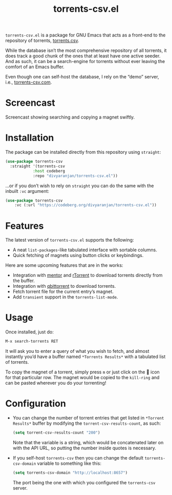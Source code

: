 #+TITLE: torrents-csv.el
#+OPTIONS: toc:nil

=torrents-csv.el= is a package for GNU Emacs that acts as a front-end to the repository of torrents, [[https://torrents-csv.com/][torrents.csv]].

While the database isn’t the most comprehensive repository of all torrents, it does track a good chunk of the ones that at least have one active seeder. And as such, it can be a search-engine for torrents without ever leaving the comfort of an Emacs buffer.

Even though one can self-host the database, I rely on the “demo” server, i.e., [[https://torrents-csv.com][torrents-csv.com]].

* Screencast
[[file:extras/screencast.gif]]

Screencast showing searching and copying a magnet swiftly.

* Installation
The package can be installed directly from this repository using =straight=:
#+begin_src emacs-lisp
  (use-package torrents-csv
    :straight '(torrents-csv
      	      :host codeberg
      	      :repo "divyaranjan/torrents-csv.el"))
#+end_src
...or if you don’t wish to rely on =straight= you can do the same with the inbuilt =:vc= argument:
#+begin_src emacs-lisp
(use-package torrents-csv
    :vc (:url "https://codeberg.org/divyaranjan/torrents-csv.el"))
#+end_src
* Features
The latest version of =torrents-csv.el= supports the following:
- A neat =list-packages=-like tabulated interface with sortable columns.
- Quick fetching of magnets using button clicks or keybindings.

Here are some upcoming features that are in the works:
- Integration with [[https://github.com/skangas/mentor][mentor]] and [[https://rakshasa.github.io/rtorrent/][rTorrent]] to download torrents directly from the buffer.
- Integration with [[https://www.qbittorrent.org/][qbittorrent]] to download torrents.
- Fetch torrent file for the current entry’s magnet.
- Add =transient= support in the =torrents-list-mode=.

* Usage
Once installed, just do:
#+begin_src emacs-lisp
M-x search-torrents RET
#+end_src

It will ask you to enter a query of what you wish to fetch, and almost instantly you’d have a buffer named =*Torrents Results*= with a tabulated list of torrents.

To copy the magnet of a torrent, simply press =m= or just click on the 🧲 icon for that particular row. The magnet would be copied to the =kill-ring= and can be pasted wherever you do your torrenting!

* Configuration
- You can change the number of torrent entries that get listed in =*Torrent Results*= buffer by modifying the =torrent-csv-results-count=, as such:
  #+begin_src emacs-lisp
(setq torrent-csv-results-count "200")
  #+end_src
  Note that the variable is a string, which would be concatenated later on with the API URL, so putting the number inside quotes is necessary.
- If you self-host =torrents-csv= then you can change the default =torrents-csv-domain= variable to something like this:
  #+begin_src emacs-lisp
(setq torrents-csv-domain "http://localhost:8657")
  #+end_src
  The port being the one with which you configured the =torrents-csv= server.
